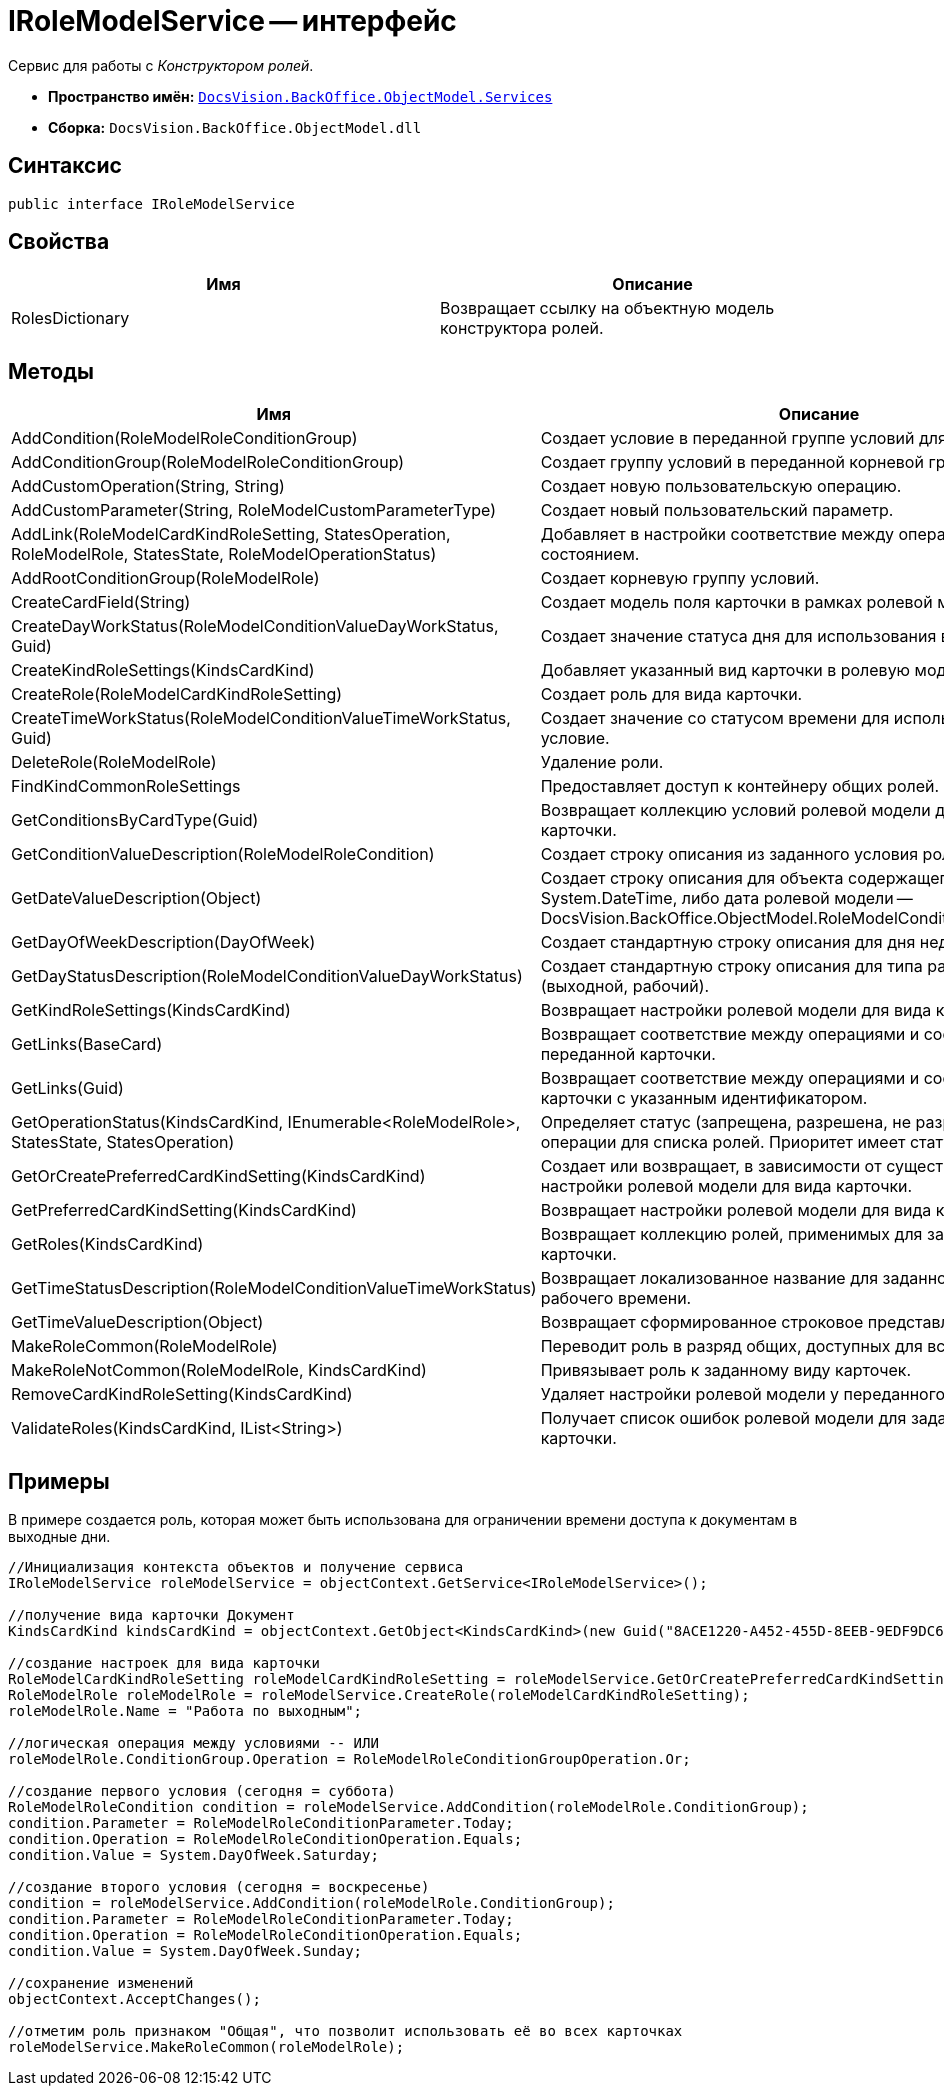 = IRoleModelService -- интерфейс

Сервис для работы с _Конструктором ролей_.

* *Пространство имён:* `xref:api/DocsVision/BackOffice/ObjectModel/Services/Services_NS.adoc[DocsVision.BackOffice.ObjectModel.Services]`
* *Сборка:* `DocsVision.BackOffice.ObjectModel.dll`

== Синтаксис

[source,csharp]
----
public interface IRoleModelService
----

== Свойства

[cols=",",options="header"]
|===
|Имя |Описание
|RolesDictionary |Возвращает ссылку на объектную модель конструктора ролей.
|===

== Методы

[cols=",",options="header"]
|===
|Имя |Описание
|AddCondition(RoleModelRoleConditionGroup) |Создает условие в переданной группе условий для роли.
|AddConditionGroup(RoleModelRoleConditionGroup) |Создает группу условий в переданной корневой группе.
|AddCustomOperation(String, String) |Создает новую пользовательскую операцию.
|AddCustomParameter(String, RoleModelCustomParameterType) |Создает новый пользовательский параметр.
|AddLink(RoleModelCardKindRoleSetting, StatesOperation, RoleModelRole, StatesState, RoleModelOperationStatus) |Добавляет в настройки соответствие между операцией и состоянием.
|AddRootConditionGroup(RoleModelRole) |Создает корневую группу условий.
|CreateCardField(String) |Создает модель поля карточки в рамках ролевой модели.
|CreateDayWorkStatus(RoleModelConditionValueDayWorkStatus, Guid) |Создает значение статуса дня для использования в условие.
|CreateKindRoleSettings(KindsCardKind) |Добавляет указанный вид карточки в ролевую модель.
|CreateRole(RoleModelCardKindRoleSetting) |Создает роль для вида карточки.
|CreateTimeWorkStatus(RoleModelConditionValueTimeWorkStatus, Guid) |Создает значение со статусом времени для использования в условие.
|DeleteRole(RoleModelRole) |Удаление роли.
|FindKindCommonRoleSettings |Предоставляет доступ к контейнеру общих ролей.
|GetConditionsByCardType(Guid) |Возвращает коллекцию условий ролевой модели для указанного типа карточки.
|GetConditionValueDescription(RoleModelRoleCondition) |Создает строку описания из заданного условия ролевой модели.
|GetDateValueDescription(Object) |Создает строку описания для объекта содержащего дату (обычная System.DateTime, либо дата ролевой модели -- DocsVision.BackOffice.ObjectModel.RoleModelConditionDayWorkStatus).
|GetDayOfWeekDescription(DayOfWeek) |Создает стандартную строку описания для дня недели.
|GetDayStatusDescription(RoleModelConditionValueDayWorkStatus) |Создает стандартную строку описания для типа рабочего дня (выходной, рабочий).
|GetKindRoleSettings(KindsCardKind) |Возвращает настройки ролевой модели для вида карточки.
|GetLinks(BaseCard) |Возвращает соответствие между операциями и состояниями для переданной карточки.
|GetLinks(Guid) |Возвращает соответствие между операциями и состояниями для карточки с указанным идентификатором.
|GetOperationStatus(KindsCardKind, IEnumerable<RoleModelRole>, StatesState, StatesOperation) |Определяет статус (запрещена, разрешена, не разрешена) заданной операции для списка ролей. Приоритет имеет статус "Запрещена".
|GetOrCreatePreferredCardKindSetting(KindsCardKind) |Создает или возвращает, в зависимости от существования, настройки ролевой модели для вида карточки.
|GetPreferredCardKindSetting(KindsCardKind) |Возвращает настройки ролевой модели для вида карточки.
|GetRoles(KindsCardKind) |Возвращает коллекцию ролей, применимых для заданного вида карточки.
|GetTimeStatusDescription(RoleModelConditionValueTimeWorkStatus) |Возвращает локализованное название для заданного статуса рабочего времени.
|GetTimeValueDescription(Object) |Возвращает сформированное строковое представление времени.
|MakeRoleCommon(RoleModelRole) |Переводит роль в разряд общих, доступных для всех видов карточек.
|MakeRoleNotCommon(RoleModelRole, KindsCardKind) |Привязывает роль к заданному виду карточек.
|RemoveCardKindRoleSetting(KindsCardKind) |Удаляет настройки ролевой модели у переданного вида карточек.
|ValidateRoles(KindsCardKind, IList<String>) |Получает список ошибок ролевой модели для заданного вида карточки.
|===

== Примеры

В примере создается роль, которая может быть использована для ограничении времени доступа к документам в выходные дни.

[source,csharp]
----
//Инициализация контекста объектов и получение сервиса
IRoleModelService roleModelService = objectContext.GetService<IRoleModelService>();

//получение вида карточки Документ
KindsCardKind kindsCardKind = objectContext.GetObject<KindsCardKind>(new Guid("8ACE1220-A452-455D-8EEB-9EDF9DC6E327"));

//создание настроек для вида карточки
RoleModelCardKindRoleSetting roleModelCardKindRoleSetting = roleModelService.GetOrCreatePreferredCardKindSetting(kindsCardKind);
RoleModelRole roleModelRole = roleModelService.CreateRole(roleModelCardKindRoleSetting);
roleModelRole.Name = "Работа по выходным";

//логическая операция между условиями -- ИЛИ
roleModelRole.ConditionGroup.Operation = RoleModelRoleConditionGroupOperation.Or;

//создание первого условия (сегодня = суббота)
RoleModelRoleCondition condition = roleModelService.AddCondition(roleModelRole.ConditionGroup);
condition.Parameter = RoleModelRoleConditionParameter.Today;
condition.Operation = RoleModelRoleConditionOperation.Equals;
condition.Value = System.DayOfWeek.Saturday;

//создание второго условия (сегодня = воскресенье)
condition = roleModelService.AddCondition(roleModelRole.ConditionGroup);
condition.Parameter = RoleModelRoleConditionParameter.Today;
condition.Operation = RoleModelRoleConditionOperation.Equals;
condition.Value = System.DayOfWeek.Sunday;

//сохранение изменений
objectContext.AcceptChanges();

//отметим роль признаком "Общая", что позволит использовать её во всех карточках
roleModelService.MakeRoleCommon(roleModelRole);
----

